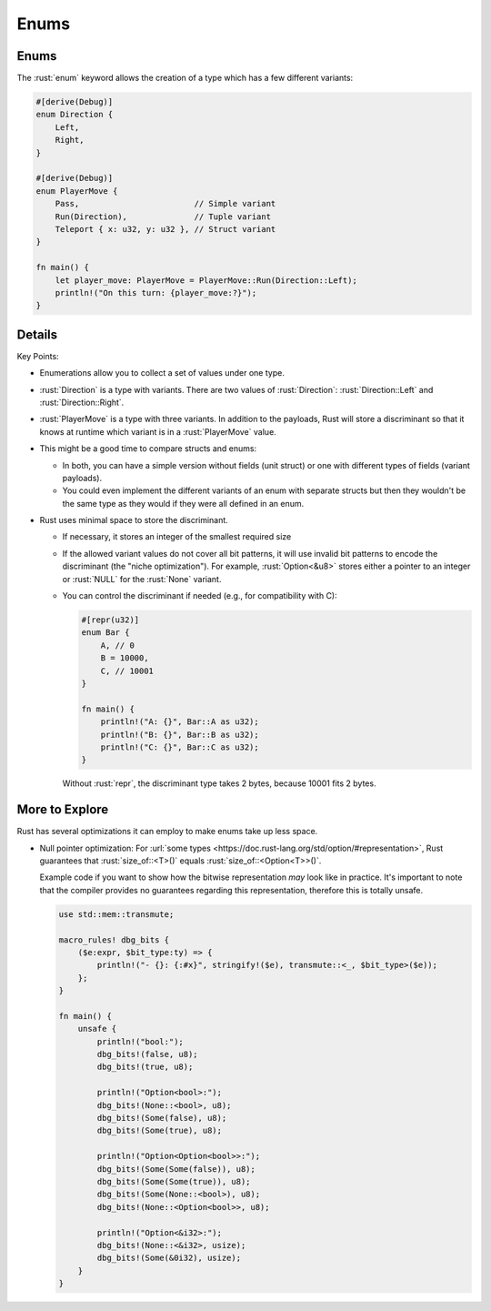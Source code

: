 =======
Enums
=======

-------
Enums
-------

The :rust:`enum` keyword allows the creation of a type which has a few
different variants:

.. code:: rust

   #[derive(Debug)]
   enum Direction {
       Left,
       Right,
   }

   #[derive(Debug)]
   enum PlayerMove {
       Pass,                        // Simple variant
       Run(Direction),              // Tuple variant
       Teleport { x: u32, y: u32 }, // Struct variant
   }

   fn main() {
       let player_move: PlayerMove = PlayerMove::Run(Direction::Left);
       println!("On this turn: {player_move:?}");
   }

---------
Details
---------

Key Points:

-  Enumerations allow you to collect a set of values under one type.
-  :rust:`Direction` is a type with variants. There are two values of
   :rust:`Direction`: :rust:`Direction::Left` and :rust:`Direction::Right`.
-  :rust:`PlayerMove` is a type with three variants. In addition to the
   payloads, Rust will store a discriminant so that it knows at runtime
   which variant is in a :rust:`PlayerMove` value.
-  This might be a good time to compare structs and enums:

   -  In both, you can have a simple version without fields (unit
      struct) or one with different types of fields (variant payloads).
   -  You could even implement the different variants of an enum with
      separate structs but then they wouldn't be the same type as they
      would if they were all defined in an enum.

-  Rust uses minimal space to store the discriminant.

   -  If necessary, it stores an integer of the smallest required size

   -  If the allowed variant values do not cover all bit patterns, it
      will use invalid bit patterns to encode the discriminant (the
      "niche optimization"). For example, :rust:`Option<&u8>` stores either
      a pointer to an integer or :rust:`NULL` for the :rust:`None` variant.

   -  You can control the discriminant if needed (e.g., for
      compatibility with C):

      .. code:: rust

         #[repr(u32)]
         enum Bar {
             A, // 0
             B = 10000,
             C, // 10001
         }

         fn main() {
             println!("A: {}", Bar::A as u32);
             println!("B: {}", Bar::B as u32);
             println!("C: {}", Bar::C as u32);
         }

      Without :rust:`repr`, the discriminant type takes 2 bytes, because
      10001 fits 2 bytes.

-----------------
More to Explore
-----------------

Rust has several optimizations it can employ to make enums take up less
space.

-  Null pointer optimization: For
   :url:`some types <https://doc.rust-lang.org/std/option/#representation>`, Rust
   guarantees that :rust:`size_of::<T>()` equals :rust:`size_of::<Option<T>>()`.

   Example code if you want to show how the bitwise representation *may*
   look like in practice. It's important to note that the compiler
   provides no guarantees regarding this representation, therefore this
   is totally unsafe.

   .. code:: rust

      use std::mem::transmute;

      macro_rules! dbg_bits {
          ($e:expr, $bit_type:ty) => {
              println!("- {}: {:#x}", stringify!($e), transmute::<_, $bit_type>($e));
          };
      }

      fn main() {
          unsafe {
              println!("bool:");
              dbg_bits!(false, u8);
              dbg_bits!(true, u8);

              println!("Option<bool>:");
              dbg_bits!(None::<bool>, u8);
              dbg_bits!(Some(false), u8);
              dbg_bits!(Some(true), u8);

              println!("Option<Option<bool>>:");
              dbg_bits!(Some(Some(false)), u8);
              dbg_bits!(Some(Some(true)), u8);
              dbg_bits!(Some(None::<bool>), u8);
              dbg_bits!(None::<Option<bool>>, u8);

              println!("Option<&i32>:");
              dbg_bits!(None::<&i32>, usize);
              dbg_bits!(Some(&0i32), usize);
          }
      }
